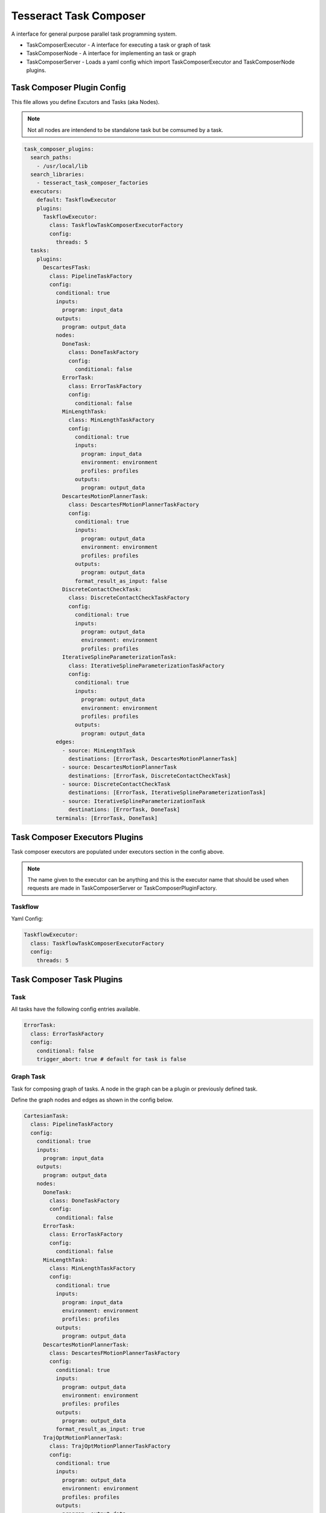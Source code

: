 =======================
Tesseract Task Composer
=======================

A interface for general purpose parallel task programming system. 

- TaskComposerExecutor
  - A interface for executing a task or graph of task
- TaskComposerNode
  - A interface for implementing an task or graph
- TaskComposerServer
  - Loads a yaml config which import TaskComposerExecutor and TaskComposerNode plugins.

Task Composer Plugin Config
---------------------------

This file allows you define Excutors and Tasks (aka Nodes). 

.. note:: 
    
   Not all nodes are intendend to be standalone task but be comsumed by a task.

.. code-block:: yaml

   task_composer_plugins:
     search_paths:
       - /usr/local/lib
     search_libraries:
       - tesseract_task_composer_factories
     executors:
       default: TaskflowExecutor
       plugins:
         TaskflowExecutor:
           class: TaskflowTaskComposerExecutorFactory
           config:
             threads: 5
     tasks:
       plugins:
         DescartesFTask:
           class: PipelineTaskFactory
           config:
             conditional: true
             inputs:
               program: input_data
             outputs:
               program: output_data
             nodes:
               DoneTask:
                 class: DoneTaskFactory
                 config:
                   conditional: false
               ErrorTask:
                 class: ErrorTaskFactory
                 config:
                   conditional: false
               MinLengthTask:
                 class: MinLengthTaskFactory
                 config:
                   conditional: true
                   inputs:
                     program: input_data
                     environment: environment
                     profiles: profiles
                   outputs:
                     program: output_data
               DescartesMotionPlannerTask:
                 class: DescartesFMotionPlannerTaskFactory
                 config:
                   conditional: true
                   inputs:
                     program: output_data
                     environment: environment
                     profiles: profiles
                   outputs:
                     program: output_data
                   format_result_as_input: false
               DiscreteContactCheckTask:
                 class: DiscreteContactCheckTaskFactory
                 config:
                   conditional: true
                   inputs:
                     program: output_data
                     environment: environment
                     profiles: profiles
               IterativeSplineParameterizationTask:
                 class: IterativeSplineParameterizationTaskFactory
                 config:
                   conditional: true
                   inputs:
                     program: output_data
                     environment: environment
                     profiles: profiles
                   outputs:
                     program: output_data
             edges:
               - source: MinLengthTask
                 destinations: [ErrorTask, DescartesMotionPlannerTask]
               - source: DescartesMotionPlannerTask
                 destinations: [ErrorTask, DiscreteContactCheckTask]
               - source: DiscreteContactCheckTask
                 destinations: [ErrorTask, IterativeSplineParameterizationTask]
               - source: IterativeSplineParameterizationTask
                 destinations: [ErrorTask, DoneTask]
             terminals: [ErrorTask, DoneTask]
   
Task Composer Executors Plugins
-------------------------------

Task composer executors are populated under executors section in the config above.

.. note:: 
   The name given to the executor can be anything and this is the executor name that should be used when requests are made in TaskComposerServer or TaskComposerPluginFactory.

Taskflow
^^^^^^^^
Yaml Config:

.. code-block:: yaml

   TaskflowExecutor:
     class: TaskflowTaskComposerExecutorFactory
     config:
       threads: 5


Task Composer Task Plugins
--------------------------

Task
^^^^

All tasks have the following config entries available.

.. code-block:: yaml

   ErrorTask:
     class: ErrorTaskFactory
     config:
       conditional: false
       trigger_abort: true # default for task is false


Graph Task
^^^^^^^^^^

Task for composing graph of tasks. A node in the graph can be a plugin or previously defined task.

Define the graph nodes and edges as shown in the config below.

.. code-block:: yaml

    CartesianTask:
      class: PipelineTaskFactory
      config:
        conditional: true
        inputs:
          program: input_data
        outputs:
          program: output_data
        nodes:
          DoneTask:
            class: DoneTaskFactory
            config:
              conditional: false
          ErrorTask:
            class: ErrorTaskFactory
            config:
              conditional: false
          MinLengthTask:
            class: MinLengthTaskFactory
            config:
              conditional: true
              inputs:
                program: input_data
                environment: environment
                profiles: profiles
              outputs:
                program: output_data
          DescartesMotionPlannerTask:
            class: DescartesFMotionPlannerTaskFactory
            config:
              conditional: true
              inputs:
                program: output_data
                environment: environment
                profiles: profiles
              outputs:
                program: output_data
              format_result_as_input: true
          TrajOptMotionPlannerTask:
            class: TrajOptMotionPlannerTaskFactory
            config:
              conditional: true
              inputs:
                program: output_data
                environment: environment
                profiles: profiles
              outputs:
                program: output_data
              format_result_as_input: false
          DiscreteContactCheckTask:
            class: DiscreteContactCheckTaskFactory
            config:
              conditional: true
              inputs:
                program: output_data
                environment: environment
                profiles: profiles
          IterativeSplineParameterizationTask:
            class: IterativeSplineParameterizationTaskFactory
            config:
              conditional: true
              inputs:
                program: output_data
                environment: environment
                profiles: profiles
              outputs:
                program: output_data
        edges:
          - source: MinLengthTask
            destinations: [ErrorTask, DescartesMotionPlannerTask]
          - source: DescartesMotionPlannerTask
            destinations: [ErrorTask, TrajOptMotionPlannerTask]
          - source: TrajOptMotionPlannerTask
            destinations: [ErrorTask, DiscreteContactCheckTask]
          - source: DiscreteContactCheckTask
            destinations: [ErrorTask, IterativeSplineParameterizationTask]
          - source: IterativeSplineParameterizationTask
            destinations: [ErrorTask, DoneTask]
        terminals: [ErrorTask, DoneTask]

Leveraging a previously defined task
^^^^^^^^^^^^^^^^^^^^^^^^^^^^^^^^^^^^

When using a perviously defined task it is referenced using `task:` instead of `class:`. 

Also in most case the tasks inputs and sometimes the outputs must be overriden. This accomplished by leveraging the `overrides:`.

Also you can indicate that it should abort if a terminal is reached by specifying the terminal index `abort_terminal:`. If set to anything less than zero it will set all terminal tasks trigger abort to `false`.

.. code-block:: yaml

   UsePreviouslyDefinedTaskPipeline:
     class: PipelineTaskFactory
     config:
       inputs:
         program: input_data
       outputs:
         program: output_data1
       nodes:
         MinLengthTask:
           class: MinLengthTaskFactory
           config:
             conditional: true
             inputs:
               program: input_data
               environment: environment
               profiles: profiles
             outputs:
               program: output_data1
         CartesianTask:
            task: CartesianTask
            config:
              conditional: false         # Optional
              abort_terminal: 0          # Optional
              overrides:                 # Optional
                inputs:
                  program: output_data1
                outputs:
                  program: output_data1
       edges:
         - source: MinLengthTask
           destinations: [CartesianPipelineTask]
       terminals: [CartesianPipelineTask]


Reusing a namespace across multiple tasks
^^^^^^^^^^^^^^^^^^^^^^^^^^^^^^^^^^^^^^^^^

Sometimes it is desireable to reuse a particular configration of a task. To prevent the need from having to make two entries for the tasks you can use the namespace field under the task config.

Here is an example where the namespace field is used to reuse a contact check configuration.

.. code-block:: yaml

   task_composer_plugins:
     search_paths:
       - /usr/local/lib
     search_libraries:
       - tesseract_task_composer_factories
     executors:
       default: TaskflowExecutor
       plugins:
         TaskflowExecutor:
           class: TaskflowTaskComposerExecutorFactory
           config:
             threads: 5
     tasks:
       plugins:
         FreespacePipeline:
           class: GraphTaskFactory
           config:
             inputs:
               program: input_data
             outputs:
               program: output_data
             nodes:
               DoneTask:
                 class: DoneTaskFactory
                 config:
                   conditional: false
               ErrorTask:
                 class: ErrorTaskFactory
                 config:
                   conditional: false
               MinLengthTask:
                 class: MinLengthTaskFactory
                 config:
                   conditional: true
                   inputs:
                     program: input_data
                     environment: environment
                     profiles: profiles
                   outputs:
                     program: output_data
               TrajOptMotionPlannerTask:
                 class: TrajOptMotionPlannerTaskFactory
                 config:
                   conditional: true
                   inputs:
                     program: output_data
                     environment: environment
                     profiles: profiles
                   outputs:
                     program: output_data
                   format_result_as_input: false
               ContactCheckTask_1:
                 class: DiscreteContactCheckTaskFactory
                 config:
                   namespace: DiscreteContactCheckTask
                   conditional: true
                   inputs:
                     program: output_data
                     environment: environment
                     profiles: profiles
               OMPLMotionPlannerTask:
                 class: OMPLMotionPlannerTaskFactory
                 config:
                   conditional: true
                   inputs: [input_data]
                   outputs: [output_data]
                   format_result_as_input: false
               ContactCheckTask_2:
                 class: DiscreteContactCheckTaskFactory
                 config:
                   namespace: DiscreteContactCheckTask
                   conditional: true
                   inputs:
                     program: output_data
                     environment: environment
                     profiles: profiles
               IterativeSplineParameterizationTask:
                 class: IterativeSplineParameterizationTaskFactory
                 config:
                   conditional: true
                   inputs:
                     program: output_data
                     environment: environment
                     profiles: profiles
                   outputs:
                     program: output_data
             edges:
               - source: MinLengthTask
                 destinations: [ErrorTask, TrajOptMotionPlannerTask]
               - source: TrajOptMotionPlannerTask
                 destinations: [OMPLMotionPlannerTask, ContactCheckTask_1]
               - source: ContactCheckTask_1
                 destinations: [OMPLMotionPlannerTask, IterativeSplineParameterizationTask]
               - source: OMPLMotionPlannerTask
                 destinations: [ErrorTask, ContactCheckTask_2]
               - source: ContactCheckTask_2
                 destinations: [ErrorTask, IterativeSplineParameterizationTask]
               - source: IterativeSplineParameterizationTask
                 destinations: [ErrorTask, DoneTask]
             terminals: [ErrorTask, DoneTask]

Descartes Motion Planner Task
^^^^^^^^^^^^^^^^^^^^^^^^^^^^^

Task for running Descartes motion planner

.. note:: This is using double.

.. code-block:: yaml

   DescartesMotionPlannerTask:
     class: DescartesDMotionPlannerTaskFactory
     config:
       namespace: DescartesMotionPlannerTask # (optional, defaults to parent yaml key name "DescartesMotionPlannerTask")
       conditional: true
       inputs:
         program: output_data
         environment: environment
         profiles: profiles
       outputs:
         program: output_data
       format_result_as_input: false


.. note:: This is using float

.. code-block:: yaml

   DescartesMotionPlannerTask:
     class: DescartesFMotionPlannerTaskFactory
     config:
       namespace: DescartesMotionPlannerTask # (optional, defaults to parent yaml key name "DescartesMotionPlannerTask")
       conditional: true
       inputs:
         program: output_data
         environment: environment
         profiles: profiles
       outputs:
         program: output_data
       format_result_as_input: false

OMPL Motion Planner Task
^^^^^^^^^^^^^^^^^^^^^^^^

Task for running OMPL motion planner

.. code-block:: yaml

   OMPLMotionPlannerTask:
     class: OMPLMotionPlannerTaskFactory
     config:
       namespace: OMPLMotionPlannerTask # (optional, defaults to parent yaml key name "OMPLMotionPlannerTask")
       conditional: true
       inputs:
         program: output_data
         environment: environment
         profiles: profiles
       outputs:
         program: output_data
       format_result_as_input: false

TrajOpt Motion Planner Task
^^^^^^^^^^^^^^^^^^^^^^^^^^^

Task for running TrajOpt motion planner

.. code-block:: yaml

   TrajOptMotionPlannerTask:
     class: TrajOptMotionPlannerTaskFactory
     config:
       namespace: TrajOptMotionPlannerTask # (optional, defaults to parent yaml key name "TrajOptMotionPlannerTask")
       conditional: true
       inputs:
         program: output_data
         environment: environment
         profiles: profiles
       outputs:
         program: output_data
       format_result_as_input: false

TrajOpt Ifopt Motion Planner Task
^^^^^^^^^^^^^^^^^^^^^^^^^^^^^^^^^

Task for running TrajOpt Ifopt motion planner

.. code-block:: yaml

   TrajOptIfoptMotionPlannerTask:
     class: TrajOptIfoptMotionPlannerTaskFactory
     config:
       namespace: TrajOptIfoptMotionPlannerTask # (optional, defaults to parent yaml key name "TrajOptIfoptMotionPlannerTask")
       conditional: true
       inputs:
         program: output_data
         environment: environment
         profiles: profiles
       outputs:
         program: output_data
       format_result_as_input: false

Simple Motion Planner Task
^^^^^^^^^^^^^^^^^^^^^^^^^^

Task for running Simple motion planner

.. code-block:: yaml

   SimpleMotionPlannerTask:
     class: SimpleMotionPlannerTaskFactory
     config:
       namespace: SimpleMotionPlannerTask # (optional, defaults to parent yaml key name "SimpleMotionPlannerTask")
       conditional: true
       inputs:
         program: output_data
         environment: environment
         profiles: profiles
       outputs:
         program: output_data
       format_result_as_input: true

Iterative Spline Parameterization Task
^^^^^^^^^^^^^^^^^^^^^^^^^^^^^^^^^^^^^^

Perform iterative spline time parameterization

.. code-block:: yaml

   IterativeSplineParameterizationTask:
     class: IterativeSplineParameterizationTaskFactory
     config:
       namespace: IterativeSplineParameterizationTask # (optional, defaults to parent yaml key name "IterativeSplineParameterizationTask")
       conditional: true
       inputs:
         program: output_data
         environment: environment
         profiles: profiles
       outputs:
         program: output_data
       add_points: true # optional

Time Optimal Time Parameterization Task
^^^^^^^^^^^^^^^^^^^^^^^^^^^^^^^^^^^^^^^

Perform time optimal time parameterization

.. code-block:: yaml

   TimeOptimalParameterizationTask:
     class: TimeOptimalParameterizationTaskFactory
     config:
       namespace: TimeOptimalParameterizationTask # (optional, defaults to parent yaml key name "TimeOptimalParameterizationTask")
       conditional: true
       inputs:
         program: output_data
         environment: environment
         profiles: profiles
       outputs:
         program: output_data

Ruckig Trajectory Smoothing Task
^^^^^^^^^^^^^^^^^^^^^^^^^^^^^^^^

Perform trajectory smoothing leveraging Ruckig. Time parameterization must be ran before using this task.

.. code-block:: yaml

   RuckigTrajectorySmoothingTask:
     class: RuckigTrajectorySmoothingTaskFactory
     config:
       namespace: RuckigTrajectorySmoothingTask # (optional, defaults to parent yaml key name "RuckigTrajectorySmoothingTask")
       conditional: true
       inputs:
         program: output_data
         environment: environment
         profiles: profiles
       outputs:
         program: output_data

Raster Motion Task
^^^^^^^^^^^^^^^^^^

.. code-block:: yaml

   RasterMotionTask:
     class: RasterMotionTaskFactory
     config:
       conditional: true
       inputs:
         program: output_data
         environment: environment
       outputs:
         program: output_data
       freespace:
         task: FreespacePipeline
         config:
           remapping:
             input_data: output_data
           indexing: [output_data]
       raster:
         task: CartesianPipeline
         config:
           remapping:
             input_data: output_data
           indexing: [output_data]
       transition:
         task: FreespacePipeline
         config:
           remapping:
             input_data: output_data
           indexing: [output_data]

Raster Only Motion Task
^^^^^^^^^^^^^^^^^^^^^^^

.. code-block:: yaml

   RasterMotionTask:
     class: RasterOnlyMotionTaskFactory
     config:
       conditional: true
       inputs:
         program: output_data
         environment: environment
       outputs:
         program: output_data
       raster:
         task: CartesianPipeline
         config:
           remapping:
             input_data: output_data
           indexing: [output_data]
       transition:
         task: FreespacePipeline
         config:
           remapping:
             input_data: output_data
           indexing: [output_data]


Continuous Contact Check Task
^^^^^^^^^^^^^^^^^^^^^^^^^^^^^

Continuous collision check trajectory task

.. code-block:: yaml

   ContinuousContactCheckTask:
     class: ContinuousContactCheckTaskFactory
     config:
       namespace: ContinuousContactCheckTask # (optional, defaults to parent yaml key name "ContinuousContactCheckTask")
       conditional: true
       inputs:
         program: output_data
         environment: environment
         profiles: profiles

Discrete Contact Check Task
^^^^^^^^^^^^^^^^^^^^^^^^^^^

Discrete collision check trajectory task

.. code-block:: yaml

   DiscreteContactCheckTask:
     class: DiscreteContactCheckTaskFactory
     config:
       namespace: DiscreteContactCheckTask # (optional, defaults to parent yaml key name "DiscreteContactCheckTask")
       conditional: true
       inputs:
         program: output_data
         environment: environment
         profiles: profiles

Done Task
^^^^^^^^^

The final task that is called in a task graph if successful

.. code-block:: yaml

   DoneTask:
     class: DoneTaskFactory
     config:
       conditional: false

Error Task
^^^^^^^^^^

The final task that is called in a task graph if error occurs. Also can add `trigger_abort: true` if it should abort when this task is reached.

.. code-block:: yaml

   ErrorTask:
     class: ErrorTaskFactory
     config:
       conditional: false

Sync Task
^^^^^^^^^

The task is used to create a syncronization point within a task graph

.. code-block:: yaml

   SyncTask:
     class: SyncTaskFactory
     config:
       conditional: false

Remap Task
^^^^^^^^^^

Remap data from one key to another, by copying or moving the data.

.. code-block:: yaml

   RemapTask:
     class: RemapTaskFactory
     config:
       conditional: false
       copy: true
       remap:
         key1: remap_key1
         key2: remap_key2

ForEach Task
^^^^^^^^^^

For each element in a std::vector<tesseract_common::AnyPoly> it will run the operation and store the results in a std::vector<tesseract_common::AnyPoly>

.. code-block:: yaml

   ForEachTask:
     class: ForEachTaskFactory
     config:
       conditional: true
       inputs:
         container: input_data
       outputs:
         container: output_data
       operation:
         input_port: program
         output_port: program
         task: TestPipeline

Fix State Bounds Task
^^^^^^^^^^^^^^^^^^^^^

This task modifies the input instructions in order to push waypoints that are outside of their limits back within them.

.. code-block:: yaml

   FixStateBoundsTask:
     class: FixStateBoundsTaskFactory
     config:
       namespace: FixStateBoundsTask # (optional, defaults to parent yaml key name "FixStateBoundsTask")
       conditional: true
       inputs:
         program: output_data
         environment: environment
         profiles: profiles
       outputs:
         program: output_data

Fix State Collision Task
^^^^^^^^^^^^^^^^^^^^^^^^

This task modifies the input instructions in order to push waypoints that are in collision out of collision.

.. note:: 
   First it uses TrajOpt to correct the waypoint. If that fails, it reverts to random sampling

.. code-block:: yaml

   FixStateCollisionTask:
     class: FixStateCollisionTaskFactory
     config:
       namespace: FixStateCollisionTask # (optional, defaults to parent yaml key name "FixStateCollisionTask")
       conditional: true
       inputs:
         program: output_data
         environment: environment
         profiles: profiles
       outputs:
         program: output_data

Min Length Task
^^^^^^^^^^^^^^^

Task for processing the input data so it meets a minimum length. Planners like trajopt need at least 10 states in the trajectory to perform velocity, acceleration and jerk smoothing.

.. code-block:: yaml

   MinLengthTask:
     class: MinLengthTaskFactory
     config:
       namespace: MinLengthTask # (optional, defaults to parent yaml key name "MinLengthTask")
       conditional: false
       inputs:
         program: input_data
         environment: environment
         profiles: profiles
       outputs:
         program: output_data

Profile Switch Task
^^^^^^^^^^^^^^^^^^^

This task simply returns a value specified in the composite profile. This can be used to switch execution based on the profile

.. code-block:: yaml

   ProfileSwitchTask:
     class: ProfileSwitchTaskFactory
     config:
       namespace: ProfileSwitchTask # (optional, defaults to parent yaml key name "ProfileSwitchTask")
       conditional: false
       inputs:
         program: input_data
         profiles: profiles

Upsample Trajectory Task
^^^^^^^^^^^^^^^^^^^^^^^^

This is used to upsample the results trajectory based on the longest valid segment length.

.. note:: 
   This is primarily useful to run before running time parameterization, because motion planners assume joint interpolated between states. If the points are spaced to fart apart the path between two states may not be a straight line causing collision during execution.

.. code-block:: yaml

   UpsampleTrajectoryTask:
     class: UpsampleTrajectoryTaskFactory
     config:
       namespace: UpsampleTrajectoryTask # (optional, defaults to parent yaml key name "UpsampleTrajectoryTask")
       conditional: false
       inputs:
         program: input_data
         profiles: profiles
       outputs:
         program: output_data

Format As Input Task
^^^^^^^^^^^^^^^^^^^^

This is used in the case where you run trajopt with collision as a cost and then you post check it for collision and it fails. Then you run trajopt with collision as a constraint but the output from trajopt with collision as a cost must be formated as input for trajopt with collision as a constraint planner.

This will take the results stored in post_planning_program and store it in the pre_planning_program program and save the results in the output key.

 - pre_planning_program: The original input to motion planning
 - post_planning_program: The output of the first motion plan which failed collision checking

.. code-block:: yaml

   FormatAsInputTask:
     class: FormatAsInputTaskFactory
     config:
       conditional: false
       inputs:
         pre_planning_program: input_pre_data
         post_planning_program: input_post_data
       outputs:
         program: output_data

